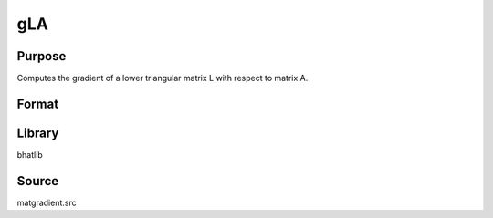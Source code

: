 gLA
==============================================
Purpose
----------------
Computes the gradient of a lower triangular matrix L with respect to matrix A.

Format
----------------
.. function:: g = gLA(L, A)

    :param L: Lower triangular matrix.
    :type L: matrix

    :param A: Input matrix.
    :type A: matrix

    :return g: Gradient matrix.
    :rtype g: matrix

Library
-------
bhatlib

Source
------
matgradient.src